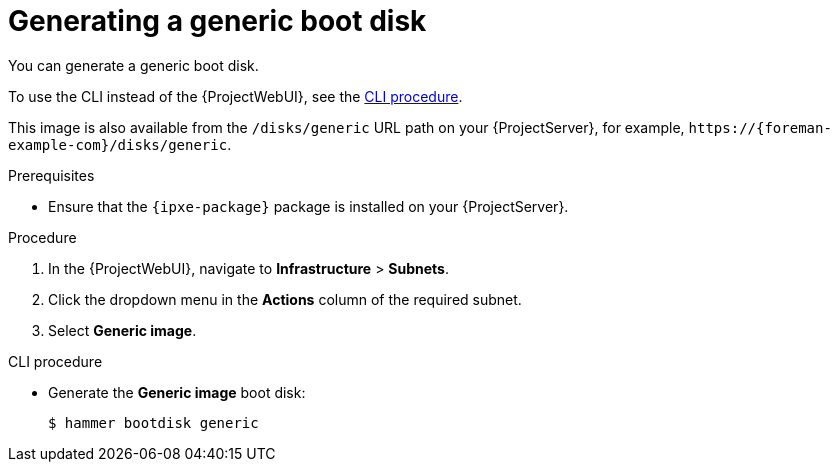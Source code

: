 :_mod-docs-content-type: PROCEDURE

[id="generating-a-generic-boot-disk"]
= Generating a generic boot disk

You can generate a generic boot disk.

To use the CLI instead of the {ProjectWebUI}, see the xref:cli-generating-a-generic-boot-disk[].

This image is also available from the `/disks/generic` URL path on your {ProjectServer}, for example, `\https://{foreman-example-com}/disks/generic`.

.Prerequisites
* Ensure that the `{ipxe-package}` package is installed on your {ProjectServer}.

.Procedure
. In the {ProjectWebUI}, navigate to *Infrastructure* > *Subnets*.
. Click the dropdown menu in the *Actions* column of the required subnet.
. Select *Generic image*.

[id="cli-generating-a-generic-boot-disk"]
.CLI procedure
* Generate the *Generic image* boot disk:
+
[options="nowrap" subs="+quotes"]
----
$ hammer bootdisk generic
----
